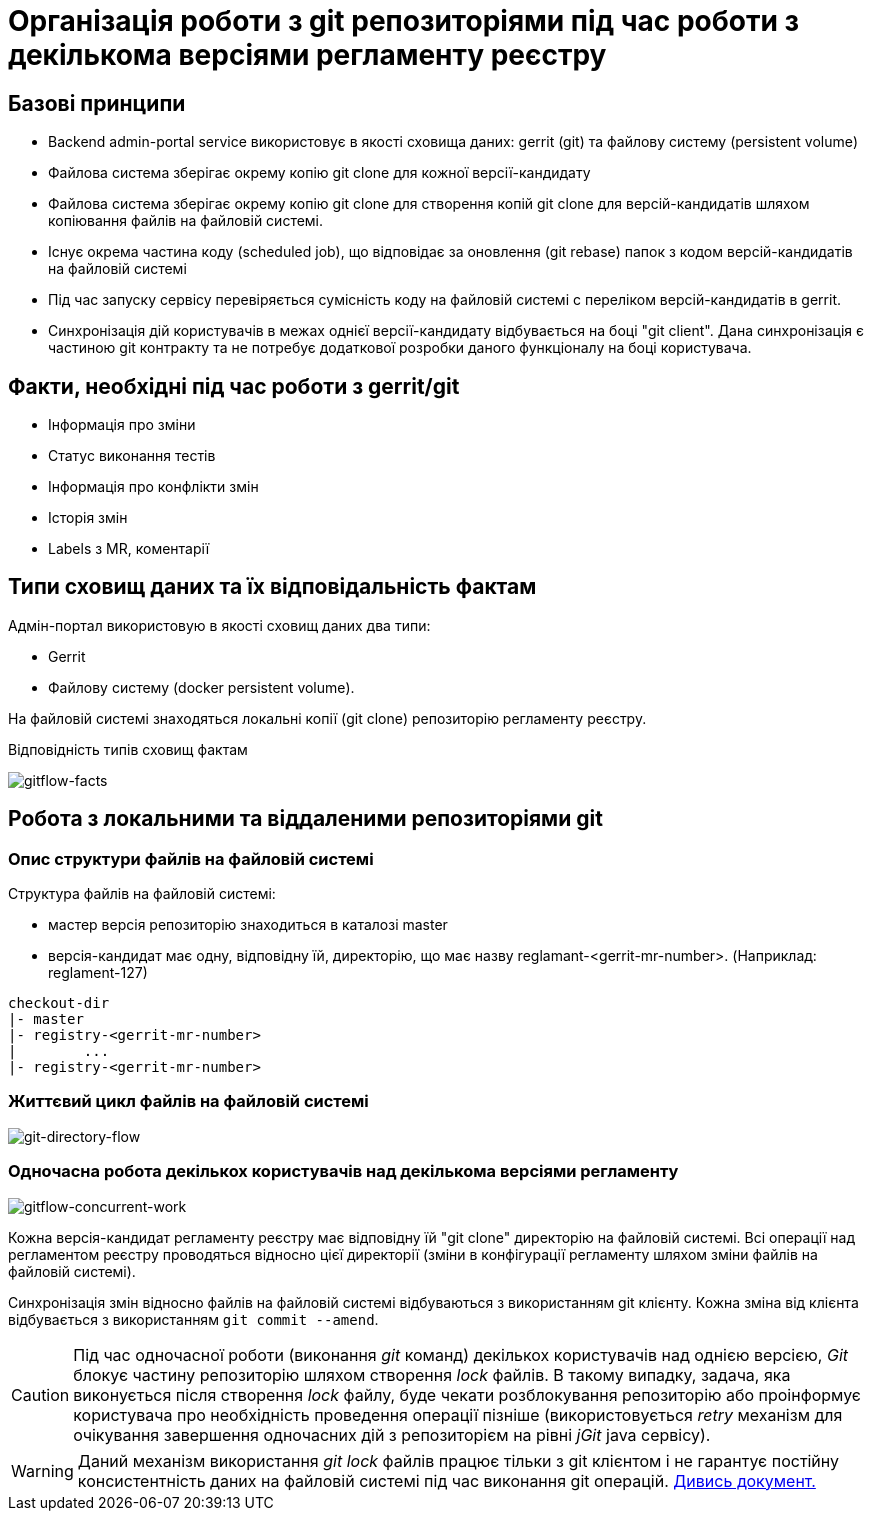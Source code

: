= Організація роботи з git репозиторіями під час роботи з декількома версіями регламенту реєстру

== Базові принципи
- Backend admin-portal service використовує в якості сховища даних: gerrit (git) та файлову систему (persistent volume)
- Файлова система зберігає окрему копію git clone для кожної версії-кандидату
- Файлова система зберігає окрему копію git clone для створення копій git clone для версій-кандидатів шляхом копіювання файлів на файловій системі.
- Існує окрема частина коду (scheduled job), що відповідає за оновлення (git rebase)  папок з кодом версій-кандидатів на файловій системі
- Під час запуску сервісу перевіряється сумісність коду на файловій системі с переліком версій-кандидатів в gerrit.
- Синхронізація дій користувачів в межах однієї версії-кандидату відбувається на боці "git client". Дана синхронізація є частиною git контракту та не потребує додаткової розробки даного функціоналу на боці користувача.

== Факти, необхідні під час роботи з gerrit/git
- Інформація про зміни
- Статус виконання тестів
- Інформація про конфлікти змін
- Історія змін
- Labels з MR, коментарії

== Типи сховищ даних та їх відповідальність фактам

Адмін-портал використовую в якості сховищ даних два типи:

- Gerrit
- Файлову систему (docker persistent volume).

На файловій системі знаходяться локальні копії (git clone) репозиторію регламенту реєстру.

Відповідність типів сховищ фактам

image::lowcode/admin-portal/regulation-repository/gitflow-facts.svg[gitflow-facts]

== Робота з локальними та віддаленими репозиторіями git

=== Опис структури файлів на файловій системі
Структура файлів на файловій системі:

- мастер версія репозиторію знаходиться в каталозі master
- версія-кандидат має одну, відповідну їй, директорію, що має назву reglamant-<gerrit-mr-number>. (Наприклад: reglament-127)

[listing]
checkout-dir
|- master
|- registry-<gerrit-mr-number>
|        ...
|- registry-<gerrit-mr-number>

=== Життєвий цикл файлів на файловій системі

image::lowcode/admin-portal/regulation-repository/git-directory-flow.svg[git-directory-flow]

=== Одночасна робота декількох користувачів над декількома версіями регламенту

image::lowcode/admin-portal/regulation-repository/gitflow-concurrent-work.svg[gitflow-concurrent-work]

Кожна версія-кандидат регламенту реєстру має відповідну їй "git clone" директорію на файловій системі. Всі операції над регламентом реєстру проводяться відносно цієї директорії (зміни в конфігурації регламенту шляхом зміни файлів на файловій системі).

Синхронізація змін відносно файлів на файловій системі відбуваються з використанням git клієнту. Кожна зміна від клієнта відбувається з використанням `git commit --amend`.

[CAUTION]
Під час одночасної роботи (виконання _git_ команд) декількох користувачів над однією версією, _Git_ блокує частину репозиторію шляхом створення _lock_ файлів. В такому випадку, задача, яка виконується після створення _lock_ файлу, буде чекати розблокування репозиторію або проінформує користувача про необхідність проведення операції пізніше (використовується _retry_ механізм для очікування завершення одночасних дій з репозиторієм на рівні _jGit_ java сервісу).

[WARNING]
Даний механізм використання _git lock_ файлів працює тільки з git клієнтом і не гарантує постійну консистентність даних на файловій системі під час виконання git операцій. xref:lowcode/admin-portal/regulation-repository/gitflow/git-repositories-management.adoc[Дивись документ.]




